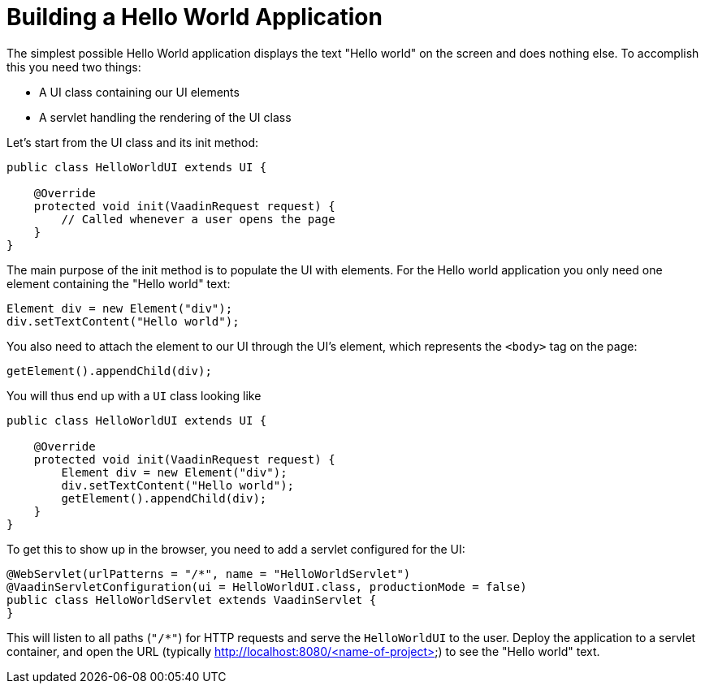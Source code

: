 = Building a Hello World Application

The simplest possible Hello World application displays the text "Hello world" on the screen and does nothing else. To accomplish this you need two things:

* A UI class containing our UI elements
* A servlet handling the rendering of the UI class

Let's start from the UI class and its init method:

[source,java]
----
public class HelloWorldUI extends UI {

    @Override
    protected void init(VaadinRequest request) {
        // Called whenever a user opens the page
    }
}
----

The main purpose of the init method is to populate the UI with elements. For the Hello world application you only need one element containing the "Hello world" text:
[source,java]
----
Element div = new Element("div");
div.setTextContent("Hello world");
----

You also need to attach the element to our UI through the UI's element, which represents the `<body>` tag on the page:
[source,java]
----
getElement().appendChild(div);
----

You will thus end up with a `UI` class looking like

[source,java]
----
public class HelloWorldUI extends UI {

    @Override
    protected void init(VaadinRequest request) {
        Element div = new Element("div");
        div.setTextContent("Hello world");
        getElement().appendChild(div);
    }
}
----

To get this to show up in the browser, you need to add a servlet configured for the UI:

[source,java]
----
@WebServlet(urlPatterns = "/*", name = "HelloWorldServlet")
@VaadinServletConfiguration(ui = HelloWorldUI.class, productionMode = false)
public class HelloWorldServlet extends VaadinServlet {
}
----

This will listen to all paths (`"/*"`) for HTTP requests and serve the `HelloWorldUI` to the user. Deploy the application to a servlet container, and open the URL (typically http://localhost:8080/<name-of-project>) to see the "Hello world" text.

